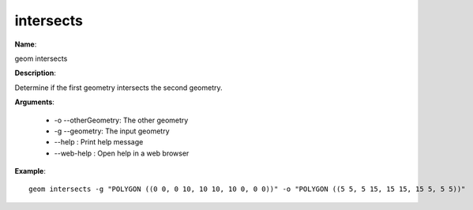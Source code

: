 intersects
==========

**Name**:

geom intersects

**Description**:

Determine if the first geometry intersects the second geometry.

**Arguments**:

   * -o --otherGeometry: The other geometry

   * -g --geometry: The input geometry

   * --help : Print help message

   * --web-help : Open help in a web browser



**Example**::

    geom intersects -g "POLYGON ((0 0, 0 10, 10 10, 10 0, 0 0))" -o "POLYGON ((5 5, 5 15, 15 15, 15 5, 5 5))"